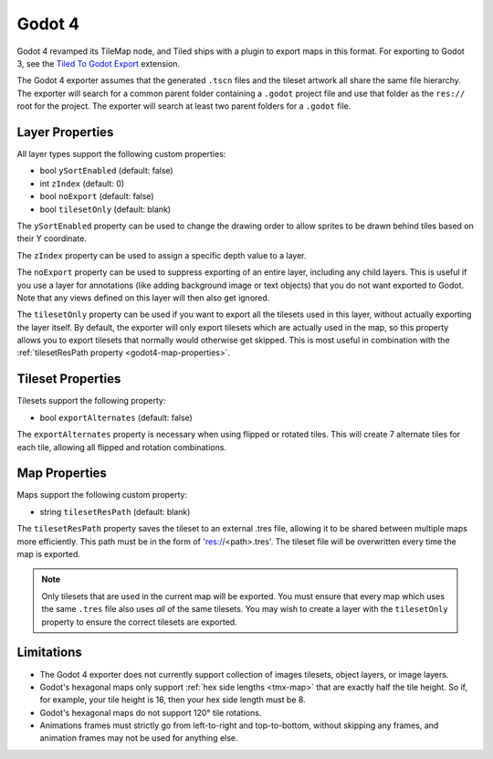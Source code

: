 .. _godot4-export:

.. raw:: html

    <div class="new">New in Tiled 1.10</div>

Godot 4
=======

Godot 4 revamped its TileMap node, and Tiled ships with a plugin to export
maps in this format. For exporting to Godot 3, see the `Tiled To Godot Export
<https://github.com/mapeditor/tiled-to-godot-export>`__ extension.

The Godot 4 exporter assumes that the generated ``.tscn`` files and the tileset
artwork all share the same file hierarchy. The exporter will search for a
common parent folder containing a ``.godot`` project file and use that folder
as the ``res://`` root for the project. The exporter will search at least two
parent folders for a ``.godot`` file.

Layer Properties
~~~~~~~~~~~~~~~~

All layer types support the following custom properties:

* bool ``ySortEnabled`` (default: false)
* int ``zIndex`` (default: 0)
* bool ``noExport`` (default: false)
* bool ``tilesetOnly`` (default: blank)

The ``ySortEnabled`` property can be used to change the drawing order to allow
sprites to be drawn behind tiles based on their Y coordinate.

The ``zIndex`` property can be used to assign a specific depth value to a
layer.

The ``noExport`` property can be used to suppress exporting of an entire
layer, including any child layers. This is useful if you use a layer for
annotations (like adding background image or text objects) that you do not
want exported to Godot. Note that any views defined on this layer will
then also get ignored.

The ``tilesetOnly`` property can be used if you want to export all the tilesets
used in this layer, without actually exporting the layer itself. By default,
the exporter will only export tilesets which are actually used in the map, so
this property allows you to export tilesets that normally would otherwise get
skipped. This is most useful in combination with the :ref:`tilesetResPath
property <godot4-map-properties>`.

Tileset Properties
~~~~~~~~~~~~~~~~~~

Tilesets support the following property:

* bool ``exportAlternates`` (default: false)

The ``exportAlternates`` property is necessary when using flipped or rotated
tiles. This will create 7 alternate tiles for each tile, allowing all flipped
and rotation combinations.

.. _godot4-map-properties:

Map Properties
~~~~~~~~~~~~~~

Maps support the following custom property:

* string ``tilesetResPath`` (default: blank)

The ``tilesetResPath`` property saves the tileset to an external .tres file,
allowing it to be shared between multiple maps more efficiently. This path 
must be in the form of 'res://<path>.tres'. The tileset file will be
overwritten every time the map is exported.

.. note::

    Only tilesets that are used in the current map will be exported. You
    must ensure that every map which uses the same ``.tres`` file also uses
    *all* of the same tilesets. You may wish to create a layer with the
    ``tilesetOnly`` property to ensure the correct tilesets are exported.

Limitations
~~~~~~~~~~~

* The Godot 4 exporter does not currently support collection of images 
  tilesets, object layers, or image layers.
* Godot's hexagonal maps only support :ref:`hex side lengths <tmx-map>`
  that are exactly half the tile height. So if, for example, your tile 
  height is 16, then your hex side length must be 8.
* Godot's hexagonal maps do not support 120° tile rotations.
* Animations frames must strictly go from left-to-right and top-to-bottom,
  without skipping any frames, and animation frames may not be used for
  anything else.
